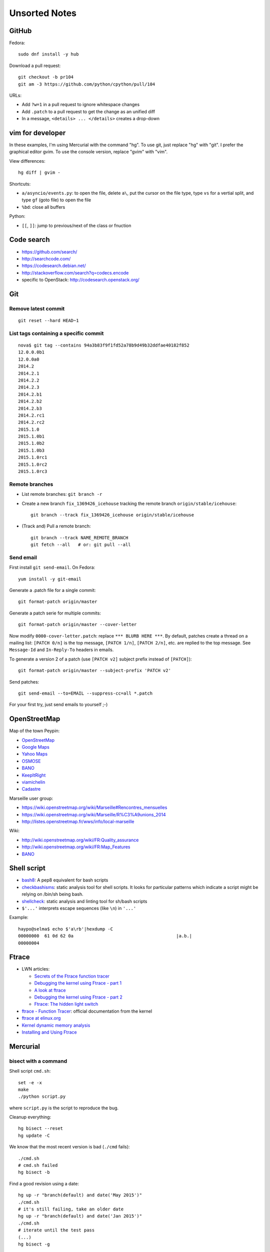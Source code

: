 ++++++++++++++
Unsorted Notes
++++++++++++++

.. image:: great_flamingo.jpg
   :alt: Great Flamingo
   :align: right
   :target: http://www.flickr.com/photos/haypo/11915292626/

GitHub
======

Fedora::

    sudo dnf install -y hub

Download a pull request::

    git checkout -b pr104
    git am -3 https://github.com/python/cpython/pull/104

URLs:

* Add ``?w=1`` in a pull request to ignore whitespace changes
* Add ``.patch`` to a pull request to get the change as an unified diff
* In a message, ``<details> ... </details>`` creates a drop-down

vim for developer
=================

In these examples, I'm using Mercurial with the command "hg". To use git, just
replace "hg" with "git". I prefer the graphical editor gvim. To use the console
version, replace "gvim" with "vim".

View differences::

    hg diff | gvim -

Shortcuts:

* ``a/asyncio/events.py``: to open the file, delete ``a\``, put the cursor
  on the file type, type ``vs`` for a vertial split, and type ``gf`` (goto
  file) to open the file
* ``%bd``: close all buffers

Python:

* ``[[``, ``]]``: jump to previous/next of the class or fnuction



Code search
===========

* https://github.com/search/
* http://searchcode.com/
* https://codesearch.debian.net/
* http://stackoverflow.com/search?q=codecs.encode
* specific to OpenStack: http://codesearch.openstack.org/


Git
===

Remove latest commit
--------------------

::

    git reset --hard HEAD~1

List tags containing a specific commit
--------------------------------------

::

    nova$ git tag --contains 94a3b83f9f1fd52a78b9d49b32ddfae40182f852
    12.0.0.0b1
    12.0.0a0
    2014.2
    2014.2.1
    2014.2.2
    2014.2.3
    2014.2.b1
    2014.2.b2
    2014.2.b3
    2014.2.rc1
    2014.2.rc2
    2015.1.0
    2015.1.0b1
    2015.1.0b2
    2015.1.0b3
    2015.1.0rc1
    2015.1.0rc2
    2015.1.0rc3


Remote branches
---------------

* List remote branches: ``git branch -r``
* Create a new branch ``fix_1369426_icehouse`` tracking the remote branch
  ``origin/stable/icehouse``::

    git branch --track fix_1369426_icehouse origin/stable/icehouse

* (Track and) Pull a remote branch::

    git branch --track NAME_REMOTE_BRANCH
    git fetch --all   # or: git pull --all

Send email
----------

First install ``git send-email``. On Fedora::

    yum install -y git-email

Generate a .patch file for a single commit::

    git format-patch origin/master

Generate a patch serie for multiple commits::

    git format-patch origin/master --cover-letter

Now modify ``0000-cover-letter.patch``: replace ``*** BLURB HERE ***``. By
default, patches create a thread on a mailing list: ``[PATCH 0/n]`` is the top
message, ``[PATCH 1/n]``, ``[PATCH 2/n]``, etc. are replied to the top message.
See ``Message-Id`` and ``In-Reply-To`` headers in emails.

To generate a version 2 of a patch (use ``[PATCH v2]`` subject prefix instead
of ``[PATCH]``)::

    git format-patch origin/master --subject-prefix 'PATCH v2'

Send patches::

    git send-email --to=EMAIL --suppress-cc=all *.patch

For your first try, just send emails to yourself ;-)


OpenStreetMap
=============

Map of the town Peypin:

* `OpenStreetMap <http://www.openstreetmap.org/relation/93723>`_
* `Google Maps <https://maps.google.com/maps?ll=43.384146,5.577428&spn=0.005544,0.013368&sll=37.0625,-95.677068&sspn=49.089956,109.511719>`_
* `Yahoo Maps <https://maps.yahoo.com/place/?lat=43.38477800510547&lon=5.580840110778809&bb=43.391405312706%2C5.564478635787964%2C43.37816556912287%2C5.597201585769653&addr=Peypin%2C France>`_
* `OSMOSE <http://osmose.openstreetmap.fr/fr/map/#zoom=15&lat=43.38312&lon=5.57648&layer=Mapnik&overlays=FFFFFFFFFFFFFFFFFFFT&item=xxxx&level=1%2C2%2C3&tags=&fixable=&bbox=0.1373291015625%2C42.53689200787317%2C7.0751953125%2C45.98169518512228>`_
* `BANO <http://layers.openstreetmap.fr/?zoom=16&lat=43.38333&lon=5.5835&layers=B0000FFFFFFFFFFFFFFFFFFFFFFT>`__
* `KeepItRight <http://keepright.at/report_map.php?lang=fr&ch30=1&ch40=1&ch50=1&ch70=1&ch90=1&ch100=1&ch110=1&ch120=1&ch130=1&ch150=1&ch160=1&ch170=1&ch180=1&ch191=1&ch192=1&ch193=1&ch194=1&ch195=1&ch196=1&ch197=1&ch198=1&ch201=1&ch202=1&ch203=1&ch204=1&ch205=1&ch206=1&ch207=1&ch208=1&ch210=1&ch220=1&ch231=1&ch232=1&ch270=1&ch281=1&ch282=1&ch283=1&ch284=1&ch285=1&ch291=1&ch292=1&ch293=1&ch294=1&ch295=1&ch296=1&ch297=1&ch298=1&ch311=1&ch312=1&ch313=1&ch320=1&ch350=1&ch370=1&ch380=1&ch401=1&ch402=1&ch411=1&ch412=1&ch413=1&number_of_tristate_checkboxes=8&highlight_error_id=0&highlight_schema=0&lat=43.38304&lon=5.57771&zoom=16&show_ign=1&show_tmpign=1&layers=B0T&ch=0%2C30%2C40%2C50%2C70%2C90%2C100%2C110%2C120%2C130%2C150%2C160%2C170%2C180%2C191%2C192%2C193%2C194%2C195%2C196%2C197%2C198%2C201%2C202%2C203%2C204%2C205%2C206%2C207%2C208%2C210%2C220%2C231%2C232%2C270%2C281%2C282%2C283%2C284%2C285%2C291%2C292%2C293%2C294%2C295%2C296%2C297%2C298%2C311%2C312%2C313%2C320%2C350%2C370%2C380%2C401%2C402%2C411%2C412%2C413>`_
* `viamichelin <http://www.viamichelin.fr/web/Cartes-plans/Carte_plan-Peypin-13124-Bouches_du_Rhone-France-D46A?strLocid=35MTE1NHRhajA2MjdldzF5NjMyaGtuYTQyOTljMTAyMnNjTkRNdU16ZzBNems9Y05TNDFOemMyTnc9PQ==&loc=no&layers=00000001&zoomLevel=12&strCoord=5.57767*43.38439>`_
* `Cadastre <http://www.cadastre.gouv.fr/scpc/afficherCarteCommune.do?c=80073&dontSaveLastForward&keepVolatileSession=>`_

Marseille user group:

* https://wiki.openstreetmap.org/wiki/Marseille#Rencontres_mensuelles
* https://wiki.openstreetmap.org/wiki/Marseille/R%C3%A9unions_2014
* http://listes.openstreetmap.fr/wws/info/local-marseille

Wiki:

* http://wiki.openstreetmap.org/wiki/FR:Quality_assurance
* http://wiki.openstreetmap.org/wiki/FR:Map_Features
* `BANO <http://wiki.openstreetmap.org/wiki/WikiProject_France/WikiProject_Base_Adresses_Nationale_Ouverte_(BANO)>`__


Shell script
============

* `bash8 <https://pypi.python.org/pypi/bash8>`_: A pep8 equivalent for bash
  scripts
* `checkbashisms <http://freecode.com/projects/checkbashisms>`_: static
  analysis tool for shell scripts. It looks for particular patterns which
  indicate a script might be relying on /bin/sh being bash.
* `shellcheck <http://www.shellcheck.net/>`_: static analysis and linting tool
  for sh/bash scripts
* ``$'...'`` interprets escape sequences (like ``\n``) in ``'...'``

Example::

    haypo@selma$ echo $'a\rb'|hexdump -C
    00000000  61 0d 62 0a                                       |a.b.|
    00000004

Ftrace
======

* LWN articles:

  - `Secrets of the Ftrace function tracer <http://lwn.net/Articles/370423/>`_
  - `Debugging the kernel using Ftrace - part 1 <http://lwn.net/Articles/365835/>`_
  - `A look at ftrace <http://lwn.net/Articles/322666/>`_
  - `Debugging the kernel using Ftrace - part 2 <http://lwn.net/Articles/366796/>`_
  - `Ftrace: The hidden light switch <http://lwn.net/Articles/608497/>`_

* `ftrace - Function Tracer
  <https://www.kernel.org/doc/Documentation/trace/ftrace.txt>`_: official
  documentation from the kernel
* `ftrace at elinux.org <http://elinux.org/Ftrace>`_
* `Kernel dynamic memory analysis <http://elinux.org/Kernel_dynamic_memory_analysis>`_
* `Installing and Using Ftrace <http://omappedia.org/wiki/Installing_and_Using_Ftrace>`_


Mercurial
=========

.. _hg-bisect:

bisect with a command
---------------------

Shell script ``cmd.sh``::

    set -e -x
    make
    ./python script.py

where ``script.py`` is the script to reproduce the bug.

Cleanup everything::

    hg bisect --reset
    hg update -C

We know that the most recent version is bad (``./cmd`` fails)::

    ./cmd.sh
    # cmd.sh failed
    hg bisect -b

Find a good revision using a date::

    hg up -r "branch(default) and date('May 2015')"
    ./cmd.sh
    # it's still failing, take an older date
    hg up -r "branch(default) and date('Jan 2015')"
    ./cmd.sh
    # iterate until the test pass
    (...)
    hg bisect -g

Ok, we have a good and a bad revision, and a script to automate the bisection::

    hg bisect --command ./cmd.sh
    # enjoy watching your computer working for you


cannot edit immutable changeset: xxx
------------------------------------

You can force the phase of a changeset back to draft like so::

    hg phase -d -f <changeset_id>

Only do that for private changes!


Find tags containing a specific changeset
-----------------------------------------

Let's say that you want to check which versions contains the _FUTURE_CLASSES
variable::

    $ grep '_FUTURE_CLASSES =' trollius/*.py
    trollius/futures.py:    _FUTURE_CLASSES = (Future, events.asyncio.Future)
    trollius/futures.py:    _FUTURE_CLASSES = Future

    $ hg blame trollius/futures.py|grep '_FUTURE_CLASSES ='
    1712:     _FUTURE_CLASSES = (Future, events.asyncio.Future)
    1688:     _FUTURE_CLASSES = Future

    $ hg log -r 1688 --template '{date|isodate}\n'
    2014-07-25 10:05 +0200

Ok, so the _FUTURE_CLASSES was added by the changeset ``1688`` which was made
the 2014-07-25. We pick the oldest changeset, ``1712`` was probably a fix.

Find the tags which contains the changeset ``1688``::

    $ hg log -r "reverse(descendants(1688)) and tag()" --template "{tags}\t{rev}:{node|short}\n"
    trollius-1.0.2  1767:41ac07cd2d03
    trollius-1.0.1  1738:83e574a42e16

    $ hg log -r trollius-1.0.1 --template '{date|isodate}\n'
    2014-07-30 17:45 +0200
    $ hg log -r trollius-1.0.2 --template '{date|isodate}\n'
    2014-10-02 16:47 +0200

The _FUTURE_CLASSES was introduced in trollius-1.0.1 which was released the
2014-07-30.  The following release trollius-1.0.2 (2014-10-02) also contains
it, which is expected since trollius-1.0.2 is based on trollius-1.0.1.

Check versions::

    $ hg up trollius-1.0.1
    $ grep '_FUTURE_CLASSES =' trollius/*.py
    trollius/futures.py:    _FUTURE_CLASSES = (Future, events.asyncio.Future)
    trollius/futures.py:    _FUTURE_CLASSES = Future

    $ hg up trollius-1.0
    $ grep '_FUTURE_CLASSES =' trollius/*.py
    trollius/tasks.py:    _FUTURE_CLASSES = (futures.Future, asyncio.Future)
    trollius/tasks.py:    _FUTURE_CLASSES = futures.Future

Ok, so in fact the variable was moved from the Python module ``trollius.tasks``
to the modle ``trollius.futures`` between versions 1.0 and 1.0.1.

abort: can't rebase public changeset fb6b735060b5
-------------------------------------------------

Error::

    abort: can't rebase public changeset fb6b735060b5
    (see "hg help phases" for details)


Misc
====

* `Linux: detect launching of programs <https://stackoverflow.com/questions/6075013/linux-detect-launching-of-programs>`_ (StackOverflow)
* `MLVPN - MultiLink Virtual Public Network <http://www.mlvpn.fr/>`_
* Docker: https://linuxfr.org/news/docker-tutoriel-pour-manipuler-les-conteneurs
* `Forensically <https://29a.ch/photo-forensics/>`_: tools to check if a photo
  was modified
* PHP: http://blog.mageekbox.net/


Share files files from Linux to OSX
===================================

I tried NFS: issues with non-ASCII characters, issue with Unicode NFC
normalization on OS X. Since OS X 10.9, the only way is to use the command line
to pass the option ``-o nfc`` to ``mount -t nfs ...``.

I tried Samba: well, it's not easy. Let's say that the directory to share is
``/data``.

Prepare permissions, readable by everybody, UNIX and SELinux permissions::

    sudo find  /data -type f -print0|xargs -0 chmod 644
    sudo find -type d -print0|xargs -0 chmod 755
    sudo semanage fcontext -a -t samba_share_t "/data(/.*)?"
    sudo restorecon -R -v data/

Install Samba::

    sudo yum install samba samba-common samba-client cups-lib system-config-samba

Use ``system-config-samba`` to share ``/data``:

* run ``sudo system-config-samba``
* add ``/data`` directory as ``public`` and make it readable for everybody
* add a Windows user which is binded to your user (Preference, Samba users)

Start Samba server and run it at boot::

    sudo systemctl start smb.service
    sudo systemctl start nmb.service
    sudo systemctl enable smb.service
    sudo systemctl enable nmb.service

Mac OS X:

* Finder, Go, Access server: use ``smb://192.168.0.1/data`` URL
* Type the user and password
* Enjoy!

Very good tutorial for Fedora 20:  `How to enable samba share for a specific
directory - Fedora 20
<https://ask.fedoraproject.org/en/question/40353/how-to-enable-samba-share-for-a-specific-directory-fedora-20/>`_.


Friends
=======

* http://blog.sileht.net/
* http://www.florentflament.com/
* http://yeknan.free.fr/dc2/

Fun:

* http://tumourrasmoinsbete.blogspot.fr/
* http://www.commitlogsfromlastnight.com/


getaddrinfo
===========

* `A surprising discovery on converting IPv6 addresses: we no longer prefer
  getaddrinfo()
  <http://blog.powerdns.com/2014/05/21/a-surprising-discovery-on-converting-ipv6-addresses-we-no-longer-prefer-getaddrinfo/>`_
  (PowerDNS blog,  May 2014)
* glibc 2.15 (March 2012):
  `Avoid __check_pf calls in getaddrinfo unless really needed
  <https://sourceware.org/git/?p=glibc.git;a=commit;h=fa3fc0fe5f452d0aa7e435d8f32e992958683819>`_
* `Python issue: getaddrinfo is wrongly considered thread safe on linux
  <https://bugs.python.org/issue21216>`_
* `libc6: getaddrinfo() sends DNS queries to random file descriptors
  (CVE-2013-7423) <https://bugs.debian.org/cgi-bin/bugreport.cgi?bug=722075>`_
  (glibc 2.13, fixed at least in glibc 2.19)


PostgreSQL
==========

Install PostgreSQL server on Fedora 21. Type as root::

    yum install postgresql-server
    postgresql-setup initdb

Modify ``/var/lib/pgsql/data/postgresql.conf`` to accept connections from
192.168.0.0/24 network, replace::

    #listen_addresses = 'localhost'         # what IP address(es) to listen on;
    ...
    max_connections = 100                  # (change requires restart)


with::

    listen_addresses = '*'
    ...
    max_connections = 1000                  # (change requires restart)

Modify ``/var/lib/pgsql/data/pg_hba.conf`` to allow login using a password from
192.168.0.0/24 network, replace::

    host    all             all             127.0.0.1/32            ident

with::

    host    all             all             192.168.0.0/24          md5

Start PostgreSQL::

    systemctl start postgresql


Switch to the ``postgres`` user (``sudo -u postgres -H -s``), open the psql
client (``psql``) and type::

    CREATE USER bigdata;
    ALTER ROLE bigdata WITH CREATEDB;
    ALTER USER bigdata WITH ENCRYPTED PASSWORD 'password';
    CREATE DATABASE bigdata;

* http://doc.fedora-fr.org/wiki/Installation_et_configuration_de_PostgreSQL


Google
======

What Google knowns on you:

* https://myactivity.google.com/
* https://myaccount.google.com/
* https://maps.google.fr/locationhistory/


.. _operating-systems:

Operating systems
=================

.. _macos-list:

`macOS (Mac OS X) versions
<https://en.wikipedia.org/wiki/macOS#Release_history>`_:

==============  ============== ==============  ============
macOS           Name           Darwin Version  Release Year
==============  ============== ==============  ============
macOS 10.13     High Sierra    17.x            2017 (June)
macOS 10.12     Sierra         16.x            2016
macOS 10.11     El Capitan     15.x            2015
macOS 10.10     Yosemite       14.x            2014
macOS 10.9      Mavericks      13.x            2013
macOS 10.8      Mountain Lion  12.x            2012
macOS 10.7      Lion           11.x            2010
macOS 10.6      Snow Leopard   10.x            2008
macOS 10.5      Leopard        9.x             2006
macOS 10.4      Tiger          8.x             2004
==============  ============== ==============  ============

Use ``sw_vers`` in the command line to get macOS version.

* `Linux kernel versions
  <https://en.wikipedia.org/wiki/Linux_kernel#Maintenance>`_:

  - 4.0: 2015 (under development)
  - 3.0: 2011
  - 2.6: 2003
  - 2.4: 2001

* `Ubuntu releases
  <https://en.wikipedia.org/wiki/List_of_Ubuntu_releases#Table_of_versions>`_:

  - 16.10: Yakkety Yak (not released yet, scheduled for 2016-10-20)
  - 16.04 LTS: Xenial Xerus, 2016-04-21
  - 15.10: Wily Werewolf, 2015-10-22
  - 15.04: Vivid, 2015-04
  - 14.10: Utopic, 2014-10
  - 14.04 LTS: Trusty, 2014-04
  - 12.04 LTS: Precise, 2012-04

* `Fedora releases
  <https://en.wikipedia.org/wiki/Fedora_%28operating_system%29#Releases>`_:

  * Fedora 24: 2016-06-21
  * Fedora 23: 2015-11-03
  * Fedora 22: 2015-05-26
  * Fedora 21: 2014-12
  * Fedora 20: 2013-12, Heisenbug
  * Fedora 19: 2013-07, Schrödinger's Cat

* `Debian releases <https://www.debian.org/releases/>`_:

  * Debian 9 "Stretch": June 17th, 2017
  * Debian 8 "Jessie": April 26th, 2015

.. _freebsd-list:

`FreeBSD releases <https://en.wikipedia.org/wiki/FreeBSD#Version_history>`_,
and `Unsupported FreeBSD Releases
<https://www.freebsd.org/security/unsupported.html>`_:

============  =======  ===========
FreeBSD       Release  End of life
============  =======  ===========
FreeBSD 11.0  2016-10  2021-09-30
FreeBSD 10.0  2014-01  2018-10-31
FreeBSD 9.0   2012-01  2016-12
FreeBSD 8.1   2010-07  2012-07
FreeBSD 7.0   2008-02  2009-04
FreeBSD 6.2   2007-01  2008-05
============  =======  ===========

.. _windows-list:

`Microsoft Windows versions
<https://en.wikipedia.org/wiki/List_of_Microsoft_Windows_versions>`_
(`version numbers <https://msdn.microsoft.com/en-us/library/windows/desktop/ms724832(v=vs.85).aspx>`_):

===========================  =======  =======  =========================  ================
Windows                      Version  Release  End of mainstream support  Extended support
===========================  =======  =======  =========================  ================
Windows 10                      10.0  2015-07  2020-10                    2025-10
Windows 8.1                      6.3  2013-10  2018-01                    2023-01
Windows 8                        6.2  2012-10  2016-01                    2016-01
Windows 7                        6.1  2009-10  2015-01                    2020-01
Windows Vista                    6.0  2007-01  2012-04                    2017-04
Windows XP Professional x64      5.2  2005-04  2009-04                    2014-04
Windows XP                       5.1  2001-10  2009-04                    2014-04
===========================  =======  =======  =========================  ================

.. note::

   For applications that have been manifested for Windows 8.1 or Windows 10.
   Applications not manifested for Windows 8.1 or Windows 10 will return the
   Windows 8 OS version value (6.2). To manifest your applications for Windows
   8.1 or Windows 10, refer to Targeting your application for Windows.

Linux kernel:

* `Active kernel releases
  <https://www.kernel.org/category/releases.html>`_

============  ===========  =============
Linux kernel  Released     Projected EOL
============  ===========  =============
4.14          2017-11-12   2020-01
4.9           2016-12-11   2019-01
4.4           2016-01-10   2022-02
4.1           2015-06-21   2018-05
3.16          2014-08-03   2020-04
3.2           2012-01-04   2018-05
2.6           2003-12-17   2011-08
============  ===========  =============


Programming advices
===================

* Coding style: 80 columns, PEP 7 for C, PEP 8 for Python
* Avoid variable globals
* Signal handlers: only use signal-safe functions


Timezones
=========

* Debian issue: `tzdata: Argentina just decided not to move to DST this Sunday :-\
  <https://bugs.debian.org/cgi-bin/bugreport.cgi?bug=551195>`_
* Python issue: `datetime: support leap seconds
  <https://bugs.python.org/issue23574>`_


rsync
=====

Local copy with progress bar and handle sparse files::

    rsync -Sav --progress /mnt/vm/images/ /var/lib/libvirt/images/

Thunderbird
===========

`Checking for new messages in other folders - Thunderbird
<http://kb.mozillazine.org/How_do_I_check_for_new_messages_in_other_folders>`_.

Set ``mail.server.default.check_all_folders_for_new=true`` in advanced settings
(Edit > Preference > Advanced > General tab > Config editor).


Gnome-Terminal
==============

Configure Gnome-Terminal to select a full URL double-click::

    dconf write /org/gnome/terminal/legacy/profiles:/:${Profile_ID}/word-char-exceptions '@ms "-,.;/?%&#_=+@~·:"'

Replace ``${Profile_ID}`` with the profile identifier. To get it::

    $ gsettings get org.gnome.Terminal.ProfilesList list
    ['b1dcc9dd-5262-4d8d-a863-c897e6d979b9']

Example::

    dconf write /org/gnome/terminal/legacy/profiles:/:b1dcc9dd-5262-4d8d-a863-c897e6d979b9/word-char-exceptions '@ms "-,.;/?%&#_=+@~·:"'

It looks like you don't have to restart Gnome-Terminal.

http://fedora.12.x6.nabble.com/gnome-terminal-amp-select-by-word-characters-td5043736.html

* https://bugzilla.redhat.com/show_bug.cgi?id=1165244
* https://bugzilla.redhat.com/show_bug.cgi?id=1227222
* https://bugzilla.gnome.org/show_bug.cgi?id=727743
* https://bugzilla.gnome.org/show_bug.cgi?id=730632#c33


Android
=======

Samsung S2, delete logs on internal storage:

* dial ``*#9900#``
* click on: "Delete dumpstate/logcat"

Free space on the 16 GB SD card:

* install CCleaner
* Free space using CCleaner


IRC
===

List operators of channel::

    /msg ChanServ access #python-fr list

Give operator permission to someone::

    /msg ChanServ flags #python-fr skyice +Aeiortv

#python-dev flags to prevent people who are not logged in to an account from
talking::

   /mode #python-dev -q $~a


SSH keygen
==========

Create an SSH key::

    ssh-keygen -t ed25519 -o -a 100 -C "haypo2017" -f ssh_key

* ``-t``: key type, http://ed25519.cr.yp.to/
* ``-a 100``: use 100 rounds of the key derivation function for the passphrase,
  increase resistance to brute-force password cracking
* ``-C``: comment
* ``-f``: filename
* ``-o``: save private keys using the new OpenSSH format, increased resistance
  to brute-force password cracking (in fact, ``-t ed25519`` already enables
  this option)

Issues with ed25519:

* Launchpad doesn't support ed25519: Launchpad is implemented on top of Twisted
  which doesn't support ed25519 yet.
  https://bugs.launchpad.net/launchpad/+bug/1282220
* gnome-keyrign doesn't support the new SSH key format used by ed25519 by
  default:
  https://bugzilla.gnome.org/show_bug.cgi?id=723274
  https://bugzilla.gnome.org/show_bug.cgi?id=641082

Links:

* https://stribika.github.io/2015/01/04/secure-secure-shell.html
* https://wiki.archlinux.org/index.php/SSH_keys

SSH agent:

* Modify /etc/pam.d/* to lines containing "pam_gnome_keyring.so"
* Make sure that login still works after the change!!!

Gnome and SSH passphrase::

    sudo dnf install -y openssh-askpass

Replace gnome-keyring with ssh-agent to support elliptic curves:

* https://ask.fedoraproject.org/en/question/92448/how-do-i-get-proper-ssh-agent-functionality-in-gnome/

Fedora process::

    /usr/bin/gnome-keyring-daemon --daemonize --login

Disable gnome-keyring::

    mkdir -p ~/.config/autostart/
    cp /etc/xdg/autostart/gnome-keyring-ssh.desktop ~/.config/autostart/
    echo "X-GNOME-Autostart-enabled=false" >>~/.config/autostart/gnome-keyring-ssh.desktop

See also https://wiki.archlinux.org/index.php/GNOME/Keyring#Disable_keyring_daemon_components

Enable pam_ssh in PAM config:

* https://wiki.archlinux.org/index.php/SSH_keys
* https://ask.fedoraproject.org/en/question/92448/how-do-i-get-proper-ssh-agent-functionality-in-gnome/


(FR) Transport aérien
=====================

* March 2014: https://fr.wikipedia.org/wiki/Vol_370_Malaysia_Airlines#Hypoth.C3.A8se_d.27un_incident_technique
* April 2016: Batteries lithium-ion interdites dans le transport de fret
  aérien.


Gnome
=====

My CSS theme for window colored borders: https://github.com/vstinner/misc/blob/master/conf/gtk.css

https://wiki.gnome.org/Projects/GnomeShell/CheatSheet

gsettings set org.gnome.desktop.wm.preferences focus-new-windows 'strict'


Yubikey
=======

* Fedora: dnf install -y u2f-hidraw-policy
  See https://gist.github.com/fntlnz/a4513162960e1e9fdb99
* Firefox: builtin since Firefox 57, see https://www.yubico.com/2017/11/how-to-navigate-fido-u2f-in-firefox-quantum/
  For older Firefox, use https://addons.mozilla.org/fr/firefox/addon/u2f-support-add-on/
  (proect: https://github.com/prefiks/u2f4moz)
* GitHub: https://github.com/settings/two_factor_authentication/configure click on [Register new device]
* Firefox plugin doesn't work on Google nor Bitbucket


tmux
====

* tmux attach
* tmux ls
* CTRL+b ...

  - ``[``: navigation (scroll), 'q' to quit navigation mode
  - ``d``: detach
  - ``c``: new window
  - ``n`` / ``p``: next/previous window
  - ``:``: open the command line ("prompt")
  - ``,``: name the window
  - ``w``: window list
  - ``&``: kill the window

* Command line or "prompt" (opened by CTRL+b :):

  - list-sessions

* `tmux shortcuts & cheatsheet <https://gist.github.com/MohamedAlaa/2961058>`_


Debug Python
============

* Add printf(...) of fprintf(stderr, ...)
* Comment, remove code, add #if 0 ... #endif
* Run git bisect
* Use my new script to bisect test *methods*
* gdb
* pdb, pudb

NFS
===

Server side
-----------

* ``/etc/exports``: list of shared directories
* ``sudo exportfs -af``: reload NFS configuration (like ``/etc/exports``)

Client side
------------

* Mount: ``sudo mount -t nfs -o soft smithers:/server/shared/directory /local/mount/point``.
  The ``soft`` option allows NFS to make syscalls failing if the server is no
  more reachable.
* Unmount: ``sudo umount -f /local/mount/point``, ``-f`` allows to unmount
  even if the server is unreachable.


Release a Python software
=========================

* pip install check-manifest
* pip install prospector[pyroma]; prospector
* zest.releaser

macOS
=====

Firefox malware: "Websecure WTC", system load near 10, CPU usage higher than
99%. Remove manually in Firefox extensions.

Anti-malware: don't trust the internet, full of crap. Search in AppStore.

Untested yet: free Bitdefender.

Rounding
========

Wikipedia: https://en.wikipedia.org/wiki/Rounding

Rounding modes for floating point numbers:

* ROUND_FLOOR: Round towards minus infinity (-inf).

  * C: ``floor()``
  * Python: ``math.floor(float)``
  * Python: ``math.floor(-0.1) == -1``
  * Python: ``math.floor(0.9) == 0``
  * For example, used to read a clock.

* ROUND_CEILING: Round towards infinity (+inf).

  * Python: ``math.ceil(float)``
  * Python: ``math.ceil(0.1) == 1``
  * Python: ``math.ceil(-0.1) == 0``

* ROUND_HALF_EVEN: Round to nearest with ties going to nearest even integer.

  * For example, used to round from a Python float.
  * Python: ``round(float)``
  * Python: ``round(0.5) == 0``
  * Python: ``round(1.5) == 2``
  * Python: ``round(2.5) == 2``

* ROUND_UP: Round away from zero.

  * For example, used for timeout. ROUND_CEILING rounds -1e-9 to 0 milliseconds
    which causes bpo-31786 issue. ROUND_UP rounds -1e-9 to -1 millisecond which
    keeps the timeout sign as expected. select.poll(timeout) must block for
    negative values.

* ROUND_DOWN: Round towards zero.

  * C: (int)double, ex: ``(int)0.9 == 0``
  * Python: ``int(float)``
  * Python: ``int(0.9) == 0``
  * Python: ``int(-0.9) == 0``
  * Python: ``float.__trunc__()``

Other rounding modes (ex: Python decimal module):

* ROUND_HALF_DOWN: Round to nearest with ties going towards zero.
* ROUND_HALF_UP: Round to nearest with ties going away from zero.
* ROUND_05UP: Round away from zero if last digit after rounding towards zero
  would have been 0 or 5; otherwise round towards zero.

IEEE 754 defines 4 modes:

* ROUND_HALF_EVEN: **default mode**
* ROUND_FLOOR
* ROUND_CEILING
* ROUND_DOWN

Links:

* https://vstinner.github.io/pytime.html
* "double-rounding" https://bugs.python.org/issue24567
* https://bugs.python.org/issue32956
* double to float rounding on ppc64le: https://gcc.gnu.org/bugzilla/show_bug.cgi?id=88892


Linux: follow process execution
===============================

* `execsnoop <http://www.brendangregg.com/blog/2014-07-28/execsnoop-for-linux.html>`_
* `linux process monitoring <http://bewareofgeek.livejournal.com/2945.html>`_:
  NETLINK_CONNECTOR with CN_IDX_PROC and CN_VAL_PROC commands


wget mirror
===========

Download a "Index of" Apache listing and subdirectories, but not parents.

wget --mirror --no-parent -e robots=off URL

robots=off is needed to downloda OpenStack CI logs, since the robots.txt
disallow everything.

dd
==

Write a raw image to a USB key::

    lsblk # check if the USB key is connected
    sudo dd if=bios.img of=/dev/disk/by-id/usb-LEXAR_JUMPDRIVE_0A4F1007191812160305-0\:0 status=progress oflag=direct


ssh-agent
=========

List keys of ssh-agent::

    ssh-add -l

Add a key::

    ssh-add ~/.ssh/id_rsa

Remove all keys::

    ssh-add -D


stdin, stdout, stderr buffering
===============================

Unbuffered standard streams with the stdbuf tool::

    stdbuf -i0 -o0 -e0 producer | consumer

Line buffering::

    stdbuf -oL -eL command

See also unbuffer.

Copy for backup using rsnyc
===========================

Commands::

    $ sudo mount -o uid=haypo,gid=haypo,utf8 /dev/disk/by-label/DataSeagate /mnt/usb/
    $ rsync --archive --verbose --progress -r /btrfs/data/videos/  /mnt/usb/videos/


virt-manager: virtual network
=============================

Enable Router Advertissement on your phyiscal devices.

* Create file ``/etc/sysctl.d/60-victor-network.conf``::

    net.ipv6.conf.enp0s31f6.accept_ra = 2
    net.ipv6.conf.wlp4s0.accept_ra = 2

  where ``enp0s31f6`` and ``wlp4s0`` are my physical NICs.

* Run::

    sudo systemctl restart systemd-sysctl

Virt-manager, create a network:

* Right click on a domain, Detail: Network, Add a network
* IPv4 Network: 192.168.100.0/24 ; enable DHCP
* IPv6 Network: fd00:e81d:a6d7:5ab8::/64 ; enable DHCPv6
* Give access to any physical NIC

Status pages
============

* Python : https://status.python.org/
* GitHub : https://status.github.com/ and https://twitter.com/githubstatus
* Travis CI : https://www.traviscistatus.com/ and https://twitter.com/traviscistatus

KDE Connect on Fedora
=====================

Commands::

    sudo dnf install kde-connect-nautilus
    sudo firewall-cmd --zone=public --permanent --add-port=1714-1764/tcp
    sudo firewall-cmd --zone=public --permanent --add-port=1714-1764/udp
    sudo systemctl restart firewalld.service

See also https://community.kde.org/KDEConnect

docker
======

sudo docker pull ubuntu:trusty
sudo docker run -ti ubuntu:trusty /bin/bash
root@xxx# exit
sudo docker commit xxx pet
sudo docker run -ti pet /bin/bash
sudo docker container ps
sudo docker container ps -a

SELinux
=======

Config file::

   [vstinner@fedora27 ~]$ cat /etc/selinux/config

   # This file controls the state of SELinux on the system.
   # SELINUX= can take one of these three values:
   #     enforcing - SELinux security policy is enforced.
   #     permissive - SELinux prints warnings instead of enforcing.
   #     disabled - No SELinux policy is loaded.
   SELINUX=enforcing
   # SELINUXTYPE= can take one of these three values:
   #     targeted - Targeted processes are protected,
   #     minimum - Modification of targeted policy. Only selected processes are protected.
   #     mls - Multi Level Security protection.
   SELINUXTYPE=targeted

Check current SELinux config::

   [vstinner@fedora27 ~]$ getenforce
   Enforcing

Security
========

Static analyzer vs PHP:

* Fixed bug #55439 (crypt() returns only the salt for MD5). (Stas)
* https://bugs.php.net/bug.php?id=55439
* https://github.com/rflynn/bugs/blob/master/case/php-md5-broken-by-rasmus.json
* https://github.com/php/php-src/commit/97bc4c84032881cd398e46098e8cfbae6f3a9590

Shell
=====

* sh is supposed to be the minimalist shell (faster, but less feature)
* bash has more feature and is quite common, but not available by default
  on FreeBSD for example.
* dash is a minimalist shell used as 'sh' on Debian

Test:

* [ is a program: /usr/bin/[ on Linux
* man test
* man [ # sometimes display bash manual page
* [[ ... ]] is a bash built-in, so specific to bash

Misc:

* https://pypi.org/project/bashate/

Debug TLS issue
===============

Use OpenSSL client::

   openssl s_client -connect bugs.python.org -port 443

See https://github.com/python/psf-infra-meta/issues/4

Dump Python SSLContext configuration::

   def dump_context(context):
        print("ciphers:", ":".join([cipher['name'] for cipher in context.get_ciphers()]))
        print("proto", context.protocol)
        print("opts", context.options)
        print("opts", context.verify_mode, context.verify_flags)
        print("min/max ver", context.minimum_version, context.maximum_version)
        print("cert stats", context.cert_store_stats())

On Fedora 29, Python is compiled with ``./configure
--with-ssl-default-suites=openssl``: ``ssl.SSLContext`` constructor doesn't
call ``SSL_CTX_set_cipher_list()`` and so uses OpenSSL default cipher list.

See also `Python SSL and TLS security
<https://python-security.readthedocs.io/ssl.html>`_.

`test_asyncio fails on RHEL8, or on Fedora using NEXT security policy
<https://bugs.python.org/issue35352>`_. Fedora and RHEL have a
``update-crypto-policies`` system command to change the crypto policy

Python can now use OpenSSL default cipher list: `TLS cipher suite compile time
option for downstream <https://bugs.python.org/issue31429>`_, creation of
``./configure --with-ssl-default-suites=openssl`` option (enabled on Fedora).

Use nmap to scan for ciphers: https://nmap.org/nsedoc/scripts/ssl-enum-ciphers.html

By default, OpenSSL reads configuration files for TLS::

   $ ls -l /etc/crypto-policies/back-ends/openssl*.config
   /etc/crypto-policies/back-ends/opensslcnf.config -> /usr/share/crypto-policies/DEFAULT/opensslcnf.txt
   /etc/crypto-policies/back-ends/openssl.config -> /usr/share/crypto-policies/DEFAULT/openssl.txt

   $ cat /etc/crypto-policies/back-ends/openssl.config
   @SECLEVEL=1:kEECDH:-kRSA:kEDH:-AES-128-GCM:kPSK:kDHEPSK:kECDHEPSK:-aDSS:-3DES:!DES:!RC4:!RC2:!IDEA:-SEED:!eNULL:!aNULL:-SHA1:!MD5:-SHA384:-CAMELLIA:-ARIA:-AESCCM8

   $ cat /etc/crypto-policies/back-ends/opensslcnf.config
   CipherString = @SECLEVEL=1:kEECDH:-kRSA:kEDH:kPSK:kDHEPSK:kECDHEPSK:-aDSS:-3DES:!DES:!RC4:!RC2:!IDEA:-SEED:!eNULL:!aNULL:-SHA1:!MD5:-SHA384:-CAMELLIA:-ARIA:-AESCCM8
   Ciphersuites = TLS_AES_256_GCM_SHA384:TLS_CHACHA20_POLY1305_SHA256:TLS_AES_128_GCM_SHA256:TLS_AES_128_CCM_SHA256
   MinProtocol = TLSv1

posix_spawn
===========

Python issues:

* `expose posix_spawn(p)
  <https://bugs.python.org/issue20104>`_
* `Support POSIX_SPAWN_USEVFORK flag in posix_spawn
  <https://bugs.python.org/issue34663>`_
* `subprocess uses os.posix_spawn in some cases
  <https://bugs.python.org/issue35537>`_

vfork:

* https://ewontfix.com/7/

Performance:

* https://github.com/rtomayko/posix-spawn

Matrix
======

* https://riot.im/app/
* Freenode IRC server

  * Join IRC Freenode channel XXX: /join #freenode_#XXX:matrix.org
  * In Riot.im, click on the Person icon (bottom left) to start a private
    chat with @appservice-irc:matrix.org: type
  * https://github.com/matrix-org/matrix-appservice-irc/blob/master/HOWTO.md#changing-nicks


Wayland and Xorg
================

Debug: https://fedoraproject.org/wiki/How_to_debug_Wayland_problems

See also: https://fedoraproject.org/wiki/How_to_debug_Firefox_problems

Environment to opt-in for Wayland support::

    export GDK_BACKEND=wayland

To run Firefow with Firefox, edit ``/etc/environment`` to add the line::

    MOZ_ENABLE_WAYLAND=1

Get GPUs::

    $ lspci|grep VGA
    00:02.0 VGA compatible controller: Intel Corporation HD Graphics 530 (rev 06)
    01:00.0 VGA compatible controller: NVIDIA Corporation GM107GLM [Quadro M1000M] (rev a2)

Get OpenGL GPU::

    $ glxinfo|grep -E 'Device|rendering'
    direct rendering: Yes
        Device: Mesa DRI Intel(R) HD Graphics 530 (Skylake GT2)  (0x191b)

Get screen resolution::

    $ xrandr
    Screen 0: minimum 320 x 200, current 3840 x 1080, maximum 8192 x 8192
    XWAYLAND0 connected 1920x1080+0+0 (normal left inverted right x axis y axis) 510mm x 290mm
       1920x1080     59.96*+
    XWAYLAND1 connected 1920x1080+1920+0 (normal left inverted right x axis y axis) 480mm x 270mm
       1920x1080     59.96*+

Get screen DPI (96x96 in this example)::

    $ xdpyinfo | grep -B 2 resolution
    screen #0:
      dimensions:    3840x1080 pixels (1016x286 millimeters)
      resolution:    96x96 dots per inch

Check if an application is using Xorg or Wayland in Wayland: run ``xprop``,
the mouse cursor becomes a cross only for Xorg appplications.

Dual GPU
--------

Fedora 30, add an argument to all GRUB kernel configurations::

    sudo grubby --update-kernel=ALL --args="xdg.force_integrated=0"

Disable switcheroo-control (don't run it anymore at startup)::

    sudo systemctl stop switcheroo-control.service
    sudo systemctl disable switcheroo-control.service

My Lenovo P50 has 2 GPU, one slow integrated Intel GPU and one fast Nvidia GPU.
There is a `switcheroo-control <https://github.com/hadess/switcheroo-control>`_
D-Bus service to check if the system has 2 GPUs.

Linux kernel ``vgaswitcheroo``::

    $ sudo cat /sys/kernel/debug/vgaswitcheroo/switch
    0:IGD:+:Pwr:0000:00:02.0
    1:DIS: :DynPwr:0000:01:00.0

* IGD: Integrated Graphics Device
* DIS: DIScrete graphics device
* "+": active card

Links:

* https://www.kernel.org/doc/html/latest/gpu/vga-switcheroo.html
* https://help.ubuntu.com/community/HybridGraphics

DBus::

    gdbus introspect --system --dest net.hadess.SwitcherooControl --object-path /net/hadess/SwitcherooControl
    ...
    interface net.hadess.SwitcherooControl {
      ...
      properties:
        readonly b HasDualGpu = true;
    };

See `bumblebee <https://docs.fedoraproject.org/en-US/quick-docs/bumblebee/>`_.

Launch an application with Nvidia GPU from a terminal::

    DRI_PRIME=1 firefox

Firefox:

* Go to about:support and search for the Graphics section
* WebGL https://webglreport.com/ ::

    Unmasked Vendor: nouveau
    Unmasked Renderer: NV117


git
===

Error::

    $ git gc
    fatal: impossible de lire
    378a172cc98d7bc8dc5b6a304ec47cf4f24276ca
    fatal: failed to run repack

    $ git fsck --connectivity-only
    broken link from    tree     30d4ac5eb9e7bbc9104e0b8117c7eccf0ca7d68c
                  to    blob     378a172cc98d7bc8dc5b6a304ec47cf4f24276ca
    ...

Fix::

    git -c gc.reflogExpire=0 -c gc.reflogExpireUnreachable=0 -c gc.rerereresolved=0 -c gc.rerereunresolved=0 -c gc.pruneExpire=now gc

Try also::

    git reflog expire --expire-unreachable=now --all
    git gc --prune=now

Check::

    git fsck --connectivity-only


Thunderbird
===========

Use multiple profiles::

    thunderbird -ProfileManager
